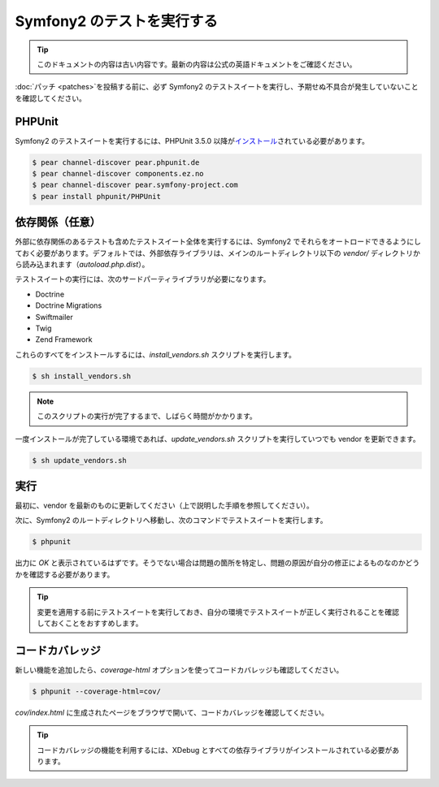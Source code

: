 Symfony2 のテストを実行する
===========================

.. 翻訳を更新するまで以下を表示
.. tip::

    このドキュメントの内容は古い内容です。最新の内容は公式の英語ドキュメントをご確認ください。

:doc:`パッチ <patches>`\ を投稿する前に、必ず Symfony2 のテストスイートを実行し、予期せぬ不具合が発生していないことを確認してください。

PHPUnit
-------

Symfony2 のテストスイートを実行するには、PHPUnit 3.5.0 以降が\ `インストール`_\ されている必要があります。

.. code-block:: bash

    $ pear channel-discover pear.phpunit.de
    $ pear channel-discover components.ez.no
    $ pear channel-discover pear.symfony-project.com
    $ pear install phpunit/PHPUnit

依存関係（任意）
----------------

外部に依存関係のあるテストも含めたテストスイート全体を実行するには、Symfony2 でそれらをオートロードできるようにしておく必要があります。デフォルトでは、外部依存ライブラリは、メインのルートディレクトリ以下の `vendor/` ディレクトリから読み込まれます（\ `autoload.php.dist`\ ）。

テストスイートの実行には、次のサードパーティライブラリが必要になります。

* Doctrine
* Doctrine Migrations
* Swiftmailer
* Twig
* Zend Framework

これらのすべてをインストールするには、\ `install_vendors.sh` スクリプトを実行します。

.. code-block:: bash

    $ sh install_vendors.sh

.. note::

    このスクリプトの実行が完了するまで、しばらく時間がかかります。

一度インストールが完了している環境であれば、\ `update_vendors.sh` スクリプトを実行していつでも vendor を更新できます。

.. code-block:: bash

    $ sh update_vendors.sh

実行
----

最初に、vendor を最新のものに更新してください（上で説明した手順を参照してください）。

次に、Symfony2 のルートディレクトリへ移動し、次のコマンドでテストスイートを実行します。

.. code-block:: bash

    $ phpunit

出力に `OK` と表示されているはずです。そうでない場合は問題の箇所を特定し、問題の原因が自分の修正によるものなのかどうかを確認する必要があります。

.. tip::

    変更を適用する前にテストスイートを実行しておき、自分の環境でテストスイートが正しく実行されることを確認しておくことをおすすめします。

コードカバレッジ
----------------

新しい機能を追加したら、\ `coverage-html` オプションを使ってコードカバレッジも確認してください。

.. code-block:: bash

    $ phpunit --coverage-html=cov/

`cov/index.html` に生成されたページをブラウザで開いて、コードカバレッジを確認してください。

.. tip::

    コードカバレッジの機能を利用するには、XDebug とすべての依存ライブラリがインストールされている必要があります。

.. _インストール: http://www.phpunit.de/manual/current/en/installation.html
